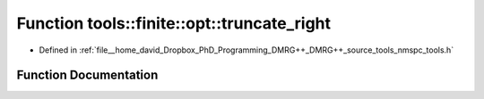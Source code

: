 .. _exhale_function_namespacetools_1_1finite_1_1opt_1a3bc38a43130ecfed5634e7d177f7af54:

Function tools::finite::opt::truncate_right
===========================================

- Defined in :ref:`file__home_david_Dropbox_PhD_Programming_DMRG++_DMRG++_source_tools_nmspc_tools.h`


Function Documentation
----------------------


.. doxygenfunction:: tools::finite::opt::truncate_right(Eigen::Tensor<Scalar, 3>&, class_finite_state&, long, double)
